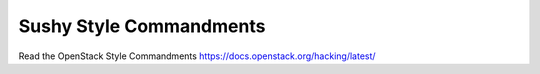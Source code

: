 Sushy Style Commandments
========================

Read the OpenStack Style Commandments https://docs.openstack.org/hacking/latest/
